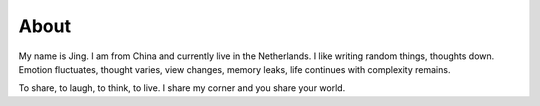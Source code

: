 About
#####

My name is Jing. I am from China and currently live in 
the Netherlands. I like writing random things, 
thoughts down. Emotion fluctuates, thought varies, view changes, 
memory leaks, life continues with complexity remains.

To share, to laugh, to think, to live. I share my corner and you 
share your world.   
